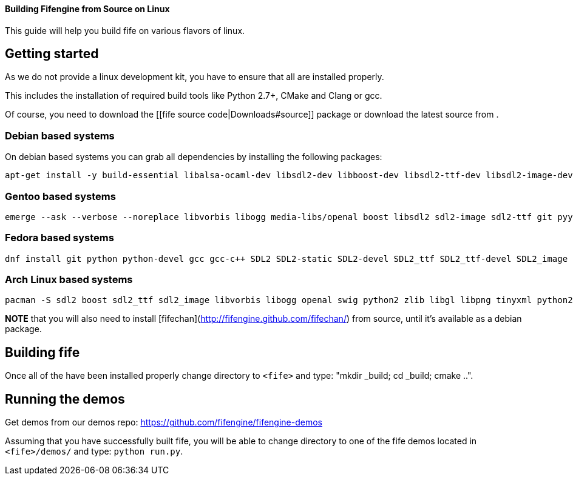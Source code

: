 ==== Building Fifengine from Source on Linux

This guide will help you build fife on various flavors of linux.

## Getting started

As we do not provide a linux development kit, you have to ensure that all [[dependencies]] are installed properly. 

This includes the installation of required build tools like Python 2.7+, CMake and Clang or gcc. 

Of course, you need to download the [[fife source code|Downloads#source]] package or download the latest source from [[git]].

### Debian based systems

On debian based systems you can grab all dependencies by installing the following packages: 

```
apt-get install -y build-essential libalsa-ocaml-dev libsdl2-dev libboost-dev libsdl2-ttf-dev libsdl2-image-dev libvorbis-dev libalut-dev python2.7 python-dev libboost-regex-dev libboost-filesystem-dev libboost-test-dev swig zlib1g-dev libopenal-dev git python-yaml libxcursor1 libxcursor-dev cmake cmake-data libtinyxml-dev
```

### Gentoo based systems

```
emerge --ask --verbose --noreplace libvorbis libogg media-libs/openal boost libsdl2 sdl2-image sdl2-ttf git pyyaml dev-lang/swig dev-libs/tinyxml dev-util/cmake
```

### Fedora based systems

```
dnf install git python python-devel gcc gcc-c++ SDL2 SDL2-static SDL2-devel SDL2_ttf SDL2_ttf-devel SDL2_image SDL2_image-devel boost boost-devel libvorbis libvorbis-devel libogg libogg-devel openal-soft openal-soft-devel zlib zlib-devel mesa-libGL mesa-libGL-devel mesa-libGLU mesa-libGLU-devel swig libXcursor libXcursor-devel alsa-lib alsa-lib-devel python-alsa PyYAML allegro5 cmake tinyxml-devel libpng libpng-devel
```

### Arch Linux based systems

```
pacman -S sdl2 boost sdl2_ttf sdl2_image libvorbis libogg openal swig python2 zlib libgl libpng tinyxml python2-pillow cmake
```

**NOTE** that you will also need to install [fifechan](http://fifengine.github.com/fifechan/) from source, until it's available as a debian package.

## Building fife

Once all of the [[dependencies]] have been installed properly change directory to `<fife>` and type: "mkdir _build; cd _build; cmake ..".

## Running the demos

Get demos from our demos repo: https://github.com/fifengine/fifengine-demos

Assuming that you have successfully built fife, you will be able to change directory to one of the fife demos located in `<fife>/demos/` and type: `python run.py`.